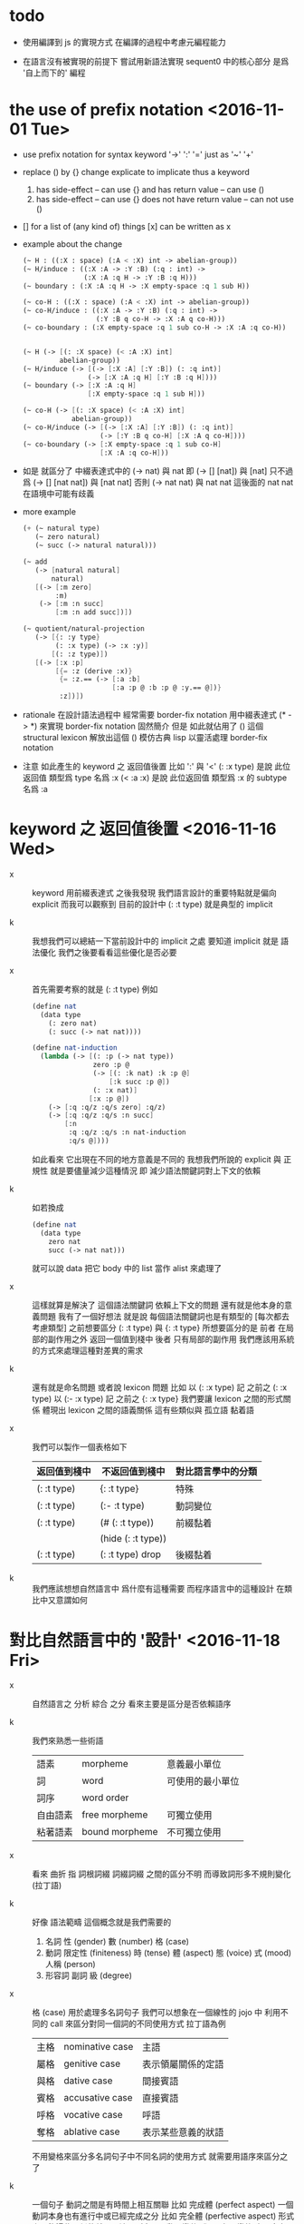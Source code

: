 * todo

  - 使用編譯到 js 的實現方式
    在編譯的過程中考慮元編程能力

  - 在語言沒有被實現的前提下
    嘗試用新語法實現 sequent0 中的核心部分
    是爲 '自上而下的' 編程

* the use of prefix notation <2016-11-01 Tue>

  - use prefix notation for syntax keyword
    '->' ':' '='
    just as '~' '+'

  - replace () by {} change explicate to implicate
    thus a keyword
    1. has side-effect -- can use {}
       and has return value -- can use ()
    2. has side-effect -- can use {}
       does not have return value -- can not use ()

  - [] for a list of (any kind of) things
    [x] can be written as x

  - example about the change

    #+begin_src scheme
    (~ H : ((:X : space) (:A < :X) int -> abelian-group))
    (~ H/induce : ((:X :A -> :Y :B) (:q : int) ->
                   (:X :A :q H -> :Y :B :q H)))
    (~ boundary : (:X :A :q H -> :X empty-space :q 1 sub H))

    (~ co-H : ((:X : space) (:A < :X) int -> abelian-group))
    (~ co-H/induce : ((:X :A -> :Y :B) (:q : int) ->
                      (:Y :B q co-H -> :X :A q co-H)))
    (~ co-boundary : (:X empty-space :q 1 sub co-H -> :X :A :q co-H))


    (~ H (-> [(: :X space) (< :A :X) int]
             abelian-group))
    (~ H/induce (-> [(-> [:X :A] [:Y :B]) (: :q int)]
                    (-> [:X :A :q H] [:Y :B :q H])))
    (~ boundary (-> [:X :A :q H]
                    [:X empty-space :q 1 sub H]))

    (~ co-H (-> [(: :X space) (< :A :X) int]
                abelian-group))
    (~ co-H/induce (-> [(-> [:X :A] [:Y :B]) (: :q int)]
                       (-> [:Y :B q co-H] [:X :A q co-H])))
    (~ co-boundary (-> [:X empty-space :q 1 sub co-H]
                       [:X :A :q co-H]))
    #+end_src

  - 如是
    就區分了 中綴表達式中的 (-> nat) 與 nat
    即 (-> [] [nat]) 與 [nat]
    只不過爲 (-> [] [nat nat]) 與 [nat nat]
    否則 (-> nat nat) 與 nat nat
    這後面的 nat nat 在語境中可能有歧義

  - more example

    #+begin_src scheme
    (+ (~ natural type)
       (~ zero natural)
       (~ succ (-> natural natural)))

    (~ add
       (-> [natural natural]
           natural)
       [(-> [:m zero]
            :m)
        (-> [:m :n succ]
            [:m :n add succ])])

    (~ quotient/natural-projection
       (-> [{: :y type}
            (: :x type) (-> :x :y)]
           [(: :z type)])
       [(-> [:x :p]
            [{= :z (derive :x)}
             {= :z.== (-> [:a :b]
                          [:a :p @ :b :p @ :y.== @])}
             :z])])
    #+end_src

  - rationale
    在設計語法過程中
    經常需要 border-fix notation
    用中綴表達式 (* -> *) 來實現 border-fix notation
    固然簡介
    但是 如此就佔用了 () 這個 structural lexicon
    解放出這個 ()
    模仿古典 lisp
    以靈活處理 border-fix notation

  - 注意
    如此產生的 keyword 之 返回值後置
    比如 ':' 與 '<'
    (: :x type) 是說 此位返回值 類型爲 type 名爲 :x
    (< :a :x) 是說 此位返回值 類型爲 :x 的 subtype 名爲 :a

* keyword 之 返回值後置 <2016-11-16 Wed>

  - x ::
       keyword 用前綴表達式
       之後我發現
       我們語言設計的重要特點就是偏向 explicit
       而我可以觀察到
       目前的設計中 (: :t type) 就是典型的 implicit

  - k ::
       我想我們可以總結一下當前設計中的 implicit 之處
       要知道 implicit 就是 語法優化
       我們之後要看看這些優化是否必要

  - x ::
       首先需要考察的就是 (: :t type)
       例如
       #+begin_src scheme
       (define nat
         (data type
           (: zero nat)
           (: succ (-> nat nat))))

       (define nat-induction
         (lambda (-> [(: :p (-> nat type))
                      zero :p @
                      (-> [(: :k nat) :k :p @]
                          [:k succ :p @])
                      (: :x nat)]
                     [:x :p @])
           (-> [:q :q/z :q/s zero] :q/z)
           (-> [:q :q/z :q/s :n succ]
               [:n
                :q :q/z :q/s :n nat-induction
                :q/s @])))
       #+end_src
       如此看來
       它出現在不同的地方意義是不同的
       我想我們所說的 explicit 與 正規性
       就是要儘量減少這種情況
       即 減少語法關鍵詞對上下文的依賴

  - k ::
       如若換成
       #+begin_src scheme
       (define nat
         (data type
           zero nat
           succ (-> nat nat)))
       #+end_src
       就可以說 data 把它 body 中的 list 當作 alist 來處理了

  - x ::
       這樣就算是解決了 這個語法關鍵詞 依賴上下文的問題
       還有就是他本身的意義問題
       我有了一個好想法
       就是說
       每個語法關鍵詞也是有類型的
       [每次都去考慮類型]
       之前想要區分 (: :t type) 與 {: :t type}
       所想要區分的是
       前者 在局部的副作用之外 返回一個值到棧中
       後者 只有局部的副作用
       我們應該用系統的方式來處理這種對差異的需求

  - k ::
       還有就是命名問題
       或者說 lexicon 問題
       比如
       以 (: :x type) 記 之前之 (: :x type)
       以 (:- :x type) 記 之前之 {: :x type}
       我們要讓 lexicon 之間的形式關係
       體現出 lexicon 之間的語義關係
       這有些類似與 孤立語 黏着語

  - x ::
       我們可以製作一個表格如下
       | 返回值到棧中 | 不返回值到棧中     | 對比語言學中的分類 |
       |--------------+--------------------+--------------------|
       | (: :t type)  | {: :t type}        | 特殊               |
       |--------------+--------------------+--------------------|
       | (: :t type)  | (:- :t type)       | 動詞變位           |
       |--------------+--------------------+--------------------|
       | (: :t type)  | (# (: :t type))    | 前綴黏着           |
       |              | (hide (: :t type)) |                    |
       |--------------+--------------------+--------------------|
       | (: :t type)  | (: :t type) drop   | 後綴黏着           |

  - k ::
       我們應該想想自然語言中 爲什麼有這種需要
       而程序語言中的這種設計 在類比中又意謂如何

* 對比自然語言中的 '設計' <2016-11-18 Fri>

  - x ::
       自然語言之 分析 綜合 之分
       看來主要是區分是否依賴語序

  - k ::
       我們來熟悉一些術語
       | 語素     | morpheme       | 意義最小單位     |
       | 詞       | word           | 可使用的最小單位 |
       | 詞序     | word order     |                  |
       | 自由語素 | free morpheme  | 可獨立使用       |
       | 粘著語素 | bound morpheme | 不可獨立使用     |

  - x ::
       看來 曲折 指 詞根詞綴 詞綴詞綴 之間的區分不明
       而導致詞形多不規則變化 (拉丁語)

  - k ::
       好像 語法範疇 這個概念就是我們需要的
    1. 名詞
       性 (gender)
       數 (number)
       格 (case)
    2. 動詞
       限定性 (finiteness)
       時 (tense)
       體 (aspect)
       態 (voice)
       式 (mood)
       人稱 (person)
    3. 形容詞 副詞
       級 (degree)

  - x ::
       格 (case) 用於處理多名詞句子
       我們可以想象在一個線性的 jojo 中
       利用不同的 call 來區分對同一個詞的不同使用方式
       拉丁語為例
       | 主格 | nominative case | 主語               |
       | 屬格 | genitive case   | 表示領屬關係的定語 |
       | 與格 | dative case     | 間接賓語           |
       | 賓格 | accusative case | 直接賓語           |
       | 呼格 | vocative case   | 呼語               |
       | 奪格 | ablative case   | 表示某些意義的狀語 |
       不用變格來區分多名詞句子中不同名詞的使用方式
       就需要用語序來區分之了

  - k ::
       一個句子 動詞之間是有時間上相互關聯
       比如 完成體 (perfect aspect)
       一個動詞本身也有進行中或已經完成之分
       比如 完全體 (perfective aspect)
       形式上記錄這些關係的就是語法
       [屈折語用 動詞變位]
       類似 名詞變格 處理多名詞句子
       很多語言也有一種處理 多動詞句子 的獨特策略
       即 限定性 (finiteness)
       就是把動詞區分為 限定 和 非限定 兩種形式
       | 限定動詞   | 句子(或分句)之 謂語     |
       | 非限定動詞 | 句子(或分句)之 其他成分 |
       由於一句 只有一謂語
       所以一個簡單分句最多只有一個 限定動詞
       [除非使用 並列連詞 (coordinator)
       把多個 限定動詞 組成 並列謂語]

  - x ::
       一句一謂語 這個規則
       看來也能體現在程序語言的語法設計之中
       不論是 前綴中綴還是後綴
       都只有一個函數作用於多個參數

  - x ::
       我還發現了程序語言設計中一個有趣的事實
       程序語言需以無歧義的形式語法
       描述如何完成(how)一段計算(一段變化)
       而在形式語言之外
       我們一定也能用自然語言描述這種計算
       只不過所做的描述不足夠形式 而不易被機器處理

  - k ::
       這樣 在對比自然語言與程序語言之間的關係的時候
       我們就可以總結一下
       自然語言 是如何描述 如何進行一段計算的

  - x ::
       等等
       在總結之前
       我還發現了這篇文章的方法
       首先 西語之語法學主要在於 名詞變格 動詞變位
       再 總結這些語法現象的功能
       然後 在漢語中尋找完成類似功能的(與之完全不同的)語法現象
       我們可以試着構擬這些 '語法' 之產生

* emergent grammar & grammaticalization

  - x ::
       emergent grammar 不想語言的語法是現設計完備的
       而說 語言沿 grammaticalization 演化 而產生語法

  - k ::
       也就是說我們要找
       自然語言的 grammaticalization 在程序語言中的類比

  - x ::
       grammar emerges through interaction among participants
       who are constantly reusing and modifying prior utterances
       to achieve current interactive goals

  - k ::
       比如
       使用一個 sequent 法形式很多次 而把它定義爲新的 function
       使用一種語法形式很多次 而把它做成 macro

  - x ::
       但是其實我們不能說 定義一個 macro 是 grammaticalization
       因爲 定義 macro 與 定義 function 重在定義之命名過程
       命名似用典

* 一些新的 語法設計 與 語言實現 原則 <2016-11-19 Sat>

  - x ::
       我想出了一些新的語法設計原則
       有三條
       一
       爲定義過的名做 派
       比如 計算 與 類型檢查
       分派兩個不同的函數體來作用
       二
       以 珠珠 爲函數語義之核心
       用圓括號作爲直接數據之語法
       三
       要知道
       不論是如何分派
       不論是計算或類型檢查
       最終都是對機器狀態的變化
       而我們常常用棧來記錄這些狀態

  - k ::
       其中第三點尤爲重要
       看似是常識 可是總是被忘記
       下面就是要明確應該如何踐行這些新的原則

  - x ::
       既然機器的狀態纔是最重要的
       我們就要設計彙編語言來分解 jojo 與 arrow-list 之計算 還有類型檢查
       彙編語言本身是不經過類型檢查的

  - k ::
       但是我發現了一個問題
       如果我們寫解釋器的話
       有些機器的狀態是依賴宿主語言的

  - x ::
       這沒有關係
       只要我們小心地明確這些依賴就行了

* 以 珠珠 爲函數語義之核心 用圓括號作爲直接數據之語法

  - x ::
       我想這種設計對於目前的需求來說是夠用的
       這樣我們就要用 (: :t type) drop 這種語法了

  - k ::
       我們可以把 key 區分爲兩種
       一種是 top 如 define
       一種是 lit 如 lambda -> : <

  - x ::
       我想又找到了一個新的原則
       就是說 對於每個這樣的 詞 不論是 key 也好 還是 function 或 macro 也好
       我們都應該嘗試給其以類型
       畢竟它們被編譯或解釋的效果都是對機器之狀態的變化

  - k ::
       首先
       這些語法關鍵詞的特點是
       他們的參數不光是棧中的數據
       還可能是圓括號中所包含的 lit

  - x ::
       我們看一些例子
       (: :t type) 不能只在副作用之後返回 type 這個數據
       而要 返回 bind
       這就是之前所說的 信息不丟失
       之所以需要這樣來避免信息丟失
       是因爲 var 的 level

  - k ::
       我們來仔細分析一下
       首先 var 是爲了 bind
       bind 是爲了 unify
       而 var 的 level
       是爲了 (type-of jo)
       不能直接返回 level-1 的數據
       而要返回 bind 是因爲
       之後 arrow 的 (type-of antecedent) 需要與它做 unify

  - x ::
       我們在這裏之所以需要新增一個 bind 數據類型
       也許是因爲我們沒能設計好 type-check 的過程
       這裏就回到了第三條原則
       要知道 type-check 是對機器的狀態的變化而已

  - k ::
       幾遍如此 我們也很難拋棄 新增的這個 bind 數據類型
       因爲想要避免 bind 作爲數據類型
       唯一的辦法看來就是用帶有兩層數據的 data-stack
       這看來是不合理的
       爲了更好的實現 unify
       我們可以在 data-stack 的接口上加一層 pointer
       來改變數據的輸出方向等等
       但是這些看來都有點複雜了

  - x ::
       也許 這種返回新數據類型的效果是需要的
       比如 (: :t type) (< :a :x) 這些東西
       我們隨時可能增加這類東西
       這時就需要使用類似 oo 的效果了
       需要使用消息傳遞的實現方式

  - k ::
       也就是說 在這個層次實現的數據類型 需要有自己的方法
       這樣就避免了用 pattern 來 dispatch
       回顧之前的 dispatch 表格
       | jo      | data    | double data |
       |---------+---------+-------------|
       | compose | bs/deep | cover       |
       | cut     |         | unify       |
       所能接受的信息至少包括這些
       其中 double data 使得 oo 中主次參數之分也有意義了

  - x ::
       就具體實現而言
       我們還是需要 typed-racket
       因爲即便是實現 oo 的 method
       我們還是需要類型系統

  - k ::
       但是這就要求我們在 typed-racket 中自己實現一個 oo 機制

  - x ::
       這並不困難

* 關於 oo 與 functional

  - x ::
       增減代碼的方式有別
       導致
       oo 中可以動態地新增新的數據類型
       而 functional 中可以動態地生成新的函數

* 語言標準

  - x ::
       we can design new way to add new things
       but the way always must be limited in some way

* 實用的實現 與 爲理論而做的原型實現

  - x ::
    1. 爲理論而實現原型需要使用實用的語言
    2. 實用的語言的語法設計新需求來自爲理論而作的原型

  - k ::
       可否二者兼顧呢

* >< 彙編

  - x ::
       用更底層的一層語言來描述 : 與 < 之實現細節
       難點在於
       這種低一層的語言如何融合到 sequent0 當前的實現方式中

  - k ::
       我想這並不重要
       因爲
       不論用什麼語言
       我們總有能力把這種類似彙編語言的中間層在實現中表達出來

  - x ::
       那麼就具體的 : 與 < 而言
       #+begin_src scheme
       (: :data :type)
       (:bind (level 1 :data) (level 0 :type))
       (:return a new data which will mainly be treated as type)
       (::)

       (< :subtype :type)
       (:bind (level 1 :data) (level 0 :type))
       #+end_src

  - k ::
       我發現正如我們第一次嘗試爲每個名字區分 compute 與 type-check 兩種方法時
       '類型安全' 這個概念在那個語言中是靈活可變的
       這裏 類似 (: :data :type) 這種 具有返回值 且帶有副作用的表達式
       也可以出現在 jojo 中

  - x ::
       之前的想法是
       遇一名時 可能是爲了 compute 也可能是爲了 type-check
       (: :data :type) 是一個數據
       正如遇到別的數據時需要改變 ds 的狀態
       遇到 (: :data :type) 時
       之所以說它有副作用
       是因爲在改變 ds 的狀態之外
       它還會改變 bind 的狀態
       gs 之於 bs
       正如 rs 之於 ds
       既然 這些都是 stack
       那麼 給它們加類型 就是描述他們對 stack 的狀態之改變了

  - k ::
       看來 類型系統的核心想法 就是這種兩層計算
       計算有兩層 兩層都是計算

* >< homology 與 homtopy 的語言

  - x ::
       既然目的是實現 at1
       而且又知道 對語法和語義的新需求都來源於 at
       那麼就以新需求爲引導吧

  - k ::
       那麼我們努力嘗試表達 homology 與 homtopy 中所遇到的所有構造細節

* 關於 oo

  - 術語
    | 消息 | 數據 |
    | 方法 | 對象 |

  - 一個數據可能有很多域
    不同的域可能是爲了不同的方法所準備的
    - 比如 lambda 的 type 域 爲 type-check 這個方法而準備
      比如 lambda 的 data 域 爲 compute 這個方法而準備

  - 定義每個數據時
    也要定義它的一系列方法
    一個數據的方法可以在之後定義
    一個方法以這種數據類型爲主要參數
    它可能有一些控制結構
    並且查看某些域並向這些域中的數據發送消息
    - 比如 lambda 的 compute 要遍歷其 data 域
      並向其中數據[遞歸地]發送 compute 消息
      比如 lmabda 的 type-check 要遍歷其 type 域
      並向其中數據[遞歸地]發送 type-check 消息

  - 方法的效果都是改變機器的狀態

  - 注意 實現層 和 被實現層 兩層語言

  - 被完全展開的語法 要能夠清晰簡單地描述如何定義數據

  --------------------

  - k ::
       注意 jo 與 data 有別
       如上所述 應該是 jo

  - x ::
       jo 與 data 有別但是又有重疊
       可以依接口函數來區別類

  - k ::
       我們好像不需要 oo 中的繼承機制

  - x ::
       有時同一個方法可以作用於多種類型
       繼承機制 可能就是爲此

  - k ::
       我們可以在使用 js 的同時
       用 js 寫一個 runtime 來改變它
       然後把 sexp 的簡單語法 編譯到這個 runtime 的特殊 js
       可爲找錯而實現 查找可接受某組 message 的所有數據類型 等等

  - x ::
       還有很多問題
    1. 傳遞消息的語法
       後綴 或 中綴
    2. 數據 消息 函數 之分

  - k ::
       數據構造子 就是 oo 的 class
       與 pattern-matching 不同
       這裏的每個數據之域都要有名
       如果說 函數都是消息
       那麼 數據構造子 作爲函數就是特殊的消息
       因爲沒有數據來接受這個消息
       [或者說接受這個消息的數據被隱藏了起來]

  - x ::
       如若如此
       如果我們還使用後綴表達式的話
       棧處理函數也是特殊的消息
       難點是消息是可以帶有參數的
       這裏是否要求消息的所有參數都有名
       如若都有名則看似純粹的後綴表達式也可行
       不過語法上這可能過於極端了

  - k ::
       不妨區分數據域之求取消息 object.field
       與帶有參數的消息 object (message arg ...)
       不帶參數的消息 不做特殊處理 object (message)

  - k ::
       如此看來
       一個帶有局部變元支持的 類 forth 語言 就可以勝任了

  - x ::
       既然構造子的每個域都要有名稱
       那麼 構造子在被當作函數而作用時
       就需要 optional argument
       object.field 的語法也不對
       因爲 object 是棧頂元素而已
       並不出現在文本中

  - k ::
       我們可以假設順序
       #+begin_src scheme
       (data var id level)
       #+end_src
       這樣 var 就可以直接作用於棧中的兩個元素了

  - x ::
       我發現 object (message arg ...)
       應該寫爲 (message arg ...)
       因爲 object 是棧頂的數據 它不一定出現在文本中
       那麼 (message arg ...) 就是默認以棧頂元素爲主參數的
       或者我們可以用 {message arg ...}
       而把 (message arg ...) 留給 (define ...) 之類的東西

  - k ::
       構造數據也可想象用
       new (constructor-as-message arg ...)
       先置 new 於棧頂

  - x ::
       我想我們還是簡單地利用順序吧
       再看消息傳遞的語法
       (message arg ...) 中的 arg 都是一些直接數據或變元
       或者說 arg ... 計算出的結果返回到一個臨時棧中

  - k ::
       變元機制就用 #name 與 :name 的對子吧

  - x ::
       我想我們已經可以在實現之前試用我們的語法來實現 sequent0 了

* >< 總結 自然語言對算法的描述

* 語法試用

  - x ::
       比如
       #+begin_src scheme
       (+ var id level)
       (~ var (compose)
          ds (push bs (deep :self)))
       (~ var (unify :data)
          ...)
       (* swap
          #1 #2
          :1 :2)
       ;; when you are defining a method
       ;; all the arguments in the returned new data-stack are named

       (define-data var id level)
       (define-method var (compose)
         ds (push bs (deep :self)))
       (define-method var (unify :data)
         ...)
       (define-function swap
         #1 #2
         :1 :2)
       #+end_src

  - k ::
       下面我們還需要明白如何實現 if 或者單純用 cond
       我們從之間的 rc1 找靈感

  - x ::
       我們可以有 'if' as message
       (if [] [])
       或者 還有 'cond' as message
       (cond [] []
             ...)

  - k ::
       如此的話 if 是 true 和 false 的 message
       但是 cond 是誰的 message 呢

  - x ::
       所以不能
       (cond [] []
             ...)
       而只能
       [ [] []
         ...
       ] (cond)
       這樣 cond 就是 list 這個數據的 message

  - k ::
       還有多參數的 combinator
       比如 linrec binrec
       應該如何處理

  - x ::
       我知道了
       只要不要把 cond 實現爲 list 的 message
       而實現爲一般的對棧中的 list 做 processing 的函數就好了
       不是
       [ [] []
         ...
       ] (cond)
       而是
       [ [] []
         ...
       ] cond
       或
       [ {} {}
         ...
       ] cond
       同樣 linrec binrec ifte 也是如此

  - k ::
       看起來是不錯
       既然這裏用到了很多 list
       那麼 這個語言應該如何對待 list 呢

  - x ::
       既然 list 中可以包含各種類型的數據
       那麼我們就把 list 處理函數都實現爲一般的 非消息型函數
       並且 我們甚至可以把 object 這個數據結構如何用 list 實現給暴露出來

  - k ::
       literal list 的語法是什麼

  - x ::
       literal list of data 是 []
       literal list of jojo 是 {}

  - k ::
       我們還要區分 定義消息的語法 與 定義一般函數的語法

  - x ::
       沒錯
       如果說 object 要暴露出來
       那麼 object 機制可能就能在語言內部實現
       但是我想還是不要暴露的好
       因爲這樣我們就有更多優化語言的機會

  - k ::

* 再 語法試用

*** data & jo

    #+begin_src scheme
    ;; data
    (+ var                id   level)
    (+ cons               name {data ...})
    (+ arrow              jojo jojo)
    (+ lambda             type body)
    (+ bind               data sub-data)
    (+ trunk              type (vector trunky) index)

    ;; trunky
    (+ trunky-todo        body {data ...})
    (+ trunky-done        {data ...})

    ;; can be viewed as type
    ;; jojo               {jo ...}
    ;; body               {arrow ...}

    ;; vector thus unique
    ;; ls (level binding-list) in id for commit
    (+ id                 (vector (name . counter) ls))

    ;; jo
    (+ call               name)
    (+ apply)
    (+ ex-bind            jo   jojo)
    (+ im-bind            jo   jojo)
    #+end_src

*** 妙

    - x ::
         我們現在可以定義
         數據構造子
         消息
         函數
         還需要定義變元

    - k ::
         作爲一個動態語言
         我們只要試用一個 box
         使得裏面可以保存任何 data 就好了

    - x ::
         那麼相關的語法如何設計呢
         必須引入新的語法關鍵詞了
         比如
         #+begin_src scheme
         (= ns [])
         #+end_src
         就像之前設計 類似 forth 的全局變元一樣
         這裏又有兩種選擇了
         即 比如當 ns 的名字出現時
         默認的處理方式是給出 box 本身
         還是 box 中的值

    -----------------

    - x ::
         我們竟然迂迴曲折地選擇了這麼久
         也選擇不出 '正確的' 實現方式
         遠方的朋友的友好的信件看起來都像是催促了

    - k ::
         可是說我們是在這種思考中積累經驗嗎

    - x ::
         那看似是在爲自己的行爲開脫

    - k ::
         很難找到 '正確' 的實現方法
         所謂 '正確' 本身之存在性也值得懷疑
         如何找尋 之問本身看來也失意
         正誤爲一問
         失意爲一問
         失意之問 之意又生問

    - x ::
         啊
         如此如此
         鬧怪欲停問而行
         需循方生方死之法

    - k ::
         而行者循者看來也失悟
         文字比之行動之弱
         由此得以觀知

    - x ::
         而文之爲行
         亦行也
         何高下強弱之分
         古之真人
         化其爲醇酒而樂享之

*** 關於全局變元

    - x ::
         關於全局變元
         必須從語法上區別
         得其地址
         或取其地址下的值
         這兩種語義
         #+begin_src scheme
         (^ <ns> [])
         ns
         <ns>
         #+end_src

    - k ::
         或者我們可以學習 clojure erlang 等等其他語言對全局變元之限制
         以獲得更好的函數式語義

*** 實現

    - x ::
         我們就使用上面所定下的語法吧
         我們一邊用假想的語言寫 sequent0
         一邊想辦法實現這個語言
         總之就是一個簡單那的解釋器
         編譯到 js 若是不行
         就用 js 或 scheme 寫一個簡單那的解釋器

    - k ::
         scheme 用得太多
         我們這次用 js 吧

    - x ::
         但是我們可能脫離不了 scheme
         我暫且希望我們的語言實現起來能極爲簡單
         這樣所使用的語言就不重要了
         但是 但是
         如果要自己處理命名空間
         就難以做到極端簡單

    - k ::
         type +
         method ~
         function *
         global-var ^
         這就是我們要的全部了
         而且
         其實命名空間也可以先不用 hash-table 處理
         直接用一個 name-list

* 再試

*** data & jo

    #+begin_src scheme
    ;; data
    (+ var                id   level)
    (+ cons               name data-list)
    (+ arrow              antecedent succedent)
    (+ lambda             type body)
    (+ bind               data sub-data)
    (+ trunk              type trunky index)

    ;; trunky
    (+ trunky-todo        body data-list-ref)
    (+ trunky-done        data-list-ref)

    ;; can be viewed as type
    ;; jojo               {jo ...}
    ;; body               {arrow ...}

    ;; vector thus unique
    ;; ls (level binding-list) in id for commit
    (+ id                 (vector (name . counter) ls) ref)

    ;; jo
    (+ call               name)
    (+ apply)
    (+ ex-bind            jo   jojo)
    (+ im-bind            jo   jojo)
    #+end_src

*** stack

    #+begin_src scheme
    (^ <ns> [])
    (^ <ds> [])
    (^ <bs> [])
    (^ <rs> [])
    (^ <gs> [])

    (* push
       )
    (* push-list
       )
    (* pop
       )
    (* pop-list
       )
    #+end_src

*** note

    - x ::
         我要用 rc1 來實現 sequent0
         同時也要用 rc1 來實現 at1

    - k ::
         我們可以先試試看 rc1 實現 sequent0 的核心部分時的感受
         這樣就是強迫的自上而下的編程了
         因爲不光其中所調用的底層函數根本還沒有實現
         甚至這個語言本身也沒有實現

    - x ::
         就這麼辦
         但是還有一個問題
         我之前說
         [] 爲 list
         {} 爲 jojo
         其實是錯誤的
         因爲 rc1 里根本就沒有 jojo
         rc1 的 meta-programming 應該如何設計還不知道

    - k ::
         我想被基本的符號模式所區分的 lex
         都應該在 meta-programming 有自己的數據類型存在
         這樣 meta-programming 本身就更結構化

    - x ::
         基本的 符號模式 有

         global-constructor
         .field
         (message . body)

         global-function

         <global-data-box>
         global-data

         :local-name
         #local-name

         [element ...]

         頂層的 + ~ * ^ 除外
         它們之後甚至可以被處理爲縮進語法
         而不用 sexp

    - k ::
         注意 這裏只有下面三個是有歧義的
         global-constructor
         global-function
         global-data
         其他都是在語法上就能夠區分出來的

    - x ::
         在元編程時
         如果我們使用編譯語義
         那麼我們就可能在編譯時 確定這三種同樣模式的 symbol 之具體類型
         這樣我們就能在元編程是完全區分他們了

    - k ::
         還有一個問題是
         constructor 所構造出來的東西應該如何處理

    - x ::
         也許我們應該讓這些東西完全不透明
         儘管開始的時候我們處理它們的方式可能很簡單

    - k ::
         沒錯
         我想我們使用編譯到 js 的實現方式
         在編譯的過程中考慮元編程能力

* pre-jo 與 uni-copy <2016-11-23 Wed>

  - x ::
       作爲 jo 的 var
       和 data 的 var 可以不一樣
       jo 的 var 中增加一層查找 找到 uni-id 的 作爲 data 的 var
       這樣就能避免 unique-copy 這個運行時的操作
       同時避免 pre-jo 這個中間數據結構
       直接把源代碼編譯到 jo
       這樣編譯語義本身也就明確了

  - k ::
       我們就先從改 sequent0 現在的 scheme 代碼開始
       如此依賴整個代碼的結構都大大簡化了
       並且要知道
       rc1 中的 oo 機制 可能算是爲 at1 設計的
       因爲 at1 語法不定 而經常需要添加新的數據類型
       [甚至還要能動態添加之]
       而就 sequent0 而言 scheme 就足夠了

  - x ::
       沒錯
       最快的能觀察出新技巧的效果的地方
       就是現在 sequent0 的 scheme 代碼了

  -----------

  - x ::
       我發現 作爲 jo 的 var 如果與 作爲 data 的不同
       那麼 可能嵌套別的 jo 的 arrow 與 lambda
       也有別於其作爲 data 的存在

  - k ::
       看似這裏在返回 arrow 和 lambda 的時候
       還是需要 unique-copy
       但是其實
       這裏還是可以模仿 對 name 下所綁定的 lambda 的處理
       也就是說每個需要被作用的東西
       [因爲被作用 而需要 unify 而需要做 binding]
       都可以如此處理

  - x ::
       這樣只要讓每個 lambda 中帶有一個 list
       來記錄其中出現的 var name
       還有一個 list 來記錄 這些 var name 中已知值者
       當需要返回一個 lambda 的
       用第一個 list 對照當前 返回點 中的 var name list
       以生成第二個 list

  - k ::
       這樣做爲 data 的 lambda 與作爲 jo 的 lambda
       就是沒有區別的
       jo 中的 lambda 第二個 list 是空的
       只有返回成 data 的時候才得以確定

  - x ::
       但是我們應該把這些新增的元數據放在哪裏呢
       有三個地方可以放
       lambda arrow 或者 jojo

  - k ::
       我覺得我們把新增的兩個 list 域放在 arrow 就好了
       因爲 我們可以完全放棄單獨出現的 jojo
       或者直接把這些 jojo 作爲 macro 處理

* 之前所設計的縮寫 與 兩種風格的命名空間

  - k ::
       我發現
       我們對於 (-> [] nat) 等價與 nat 的處理還有欠之處
       之前做這種等價
       是因爲要求每當從 name 下找到一個 lambda 就自動 apply 它
       而不返回以 -> 爲類型的值
       還記得之前的 dispatch 嗎
       不是兩種而是四種
       比如
       兩種是
       由 name 找到 lambda 作爲計算
       由 name 找到 lambda 作爲類型
       另兩種是
       lambda 本身出現在 jojo 中 作爲計算
       lambda 本身出現在 jojo 中 作爲類型

  - x ::
       我們之所以需要這種約定的等價
       是因爲我們需要以多種方式處理名字
       把名字當成是 box
       已經有當遇到 box 名字時
       已經有 返回 box 地址
       或者 返回 box 內的值之分了
       當考慮 lambda 時
       就是新增了一種可能
       即 返回數據之後再 apply
       又因爲
       (-> [] nat) apply == nat
       所以我們有這種約定

  - k ::
       同樣
       以 (-> [nat nat] nat) 爲 (-> [nat nat] [nat]) 之縮寫
       也會遇到類似的問題

  - x ::
       看來我們應該完全避免這種無關緊要的縮寫
       但是如何處理對 box 的多種處理呢
       這裏可以觀察到 scheme 與 common-lisp 命名所用語法詞之原理
       #+begin_src scheme
       ;; scheme
       (define add
         (lambda (-> [nat nat] [nat])
           (-> [:m zero] [:m])
           (-> [:m :n succ] [:m :n add succ])))

       ;; common-lisp
       (defun add (-> [nat nat] [nat])
         (-> [:m zero] [:m])
         (-> [:m :n succ] [:m :n add succ]))
       #+end_src
       在 scheme 中編綴表達式 (fun arg ...) 本身就是 apply
       所以 box 取值爲 lambda
       而 lambda 又出現在 sexp 的 head 位置
       那麼它就被 apply 了
       [common-lisp 區分兩個明明空間
       可能也是受到這種有區別的 defun defvar 的影響]
       但是我們的純後綴表達式語言 沒有這種編綴
       所以所有的數據都應該以 -> 爲類型

  - k ::
       由此看來我們也需要區分 defun defvar 不是嗎

  - x ::
       既然每次遇到名字的時候我們都要取值然後 apply
       那麼我們就可以使用 scheme 的關鍵詞風格
       只要讓每個被定義的值 比如 lambda jojo string 等等
       可以接受 apply 這個 message 就可以了

  ------------

  - x ::
       我們


  - k ::


  - x ::
